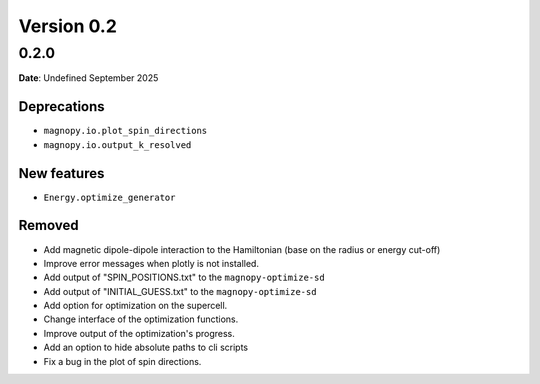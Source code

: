 .. _release-notes_0.2:

***********
Version 0.2
***********

0.2.0
=====

**Date**: Undefined September 2025

Deprecations
------------

* ``magnopy.io.plot_spin_directions``
* ``magnopy.io.output_k_resolved``

New features
------------

* ``Energy.optimize_generator``

Removed
-------



*   Add magnetic dipole-dipole interaction to the Hamiltonian (base on the radius or
    energy cut-off)
*   Improve error messages when plotly is not installed.
*   Add output of "SPIN_POSITIONS.txt" to the ``magnopy-optimize-sd``
*   Add output of "INITIAL_GUESS.txt" to the ``magnopy-optimize-sd``
*   Add option for optimization on the supercell.
*   Change interface of the optimization functions.
*   Improve output of the optimization's progress.
*   Add an option to hide absolute paths to cli scripts
*   Fix a bug in the plot of spin directions.
